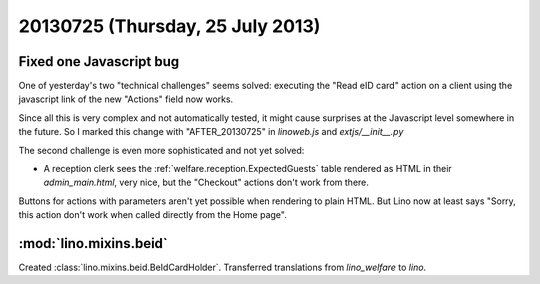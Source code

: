 =================================
20130725 (Thursday, 25 July 2013)
=================================

Fixed one Javascript bug
------------------------

One of yesterday's two "technical challenges" seems solved:
executing the "Read eID card" action on a client 
using the javascript link of the new "Actions" 
field now works.
  
Since all this is very complex and not automatically tested, 
it might cause surprises at the Javascript level somewhere 
in the future.
So I marked this change with "AFTER_20130725" in `linoweb.js` 
and `extjs/__init__.py`

The second challenge is even more sophisticated and not yet solved:

- A reception clerk sees the :ref:`welfare.reception.ExpectedGuests` table
  rendered as HTML in their `admin_main.html`, very nice, 
  but the "Checkout" actions don't work from there.

Buttons for actions with parameters aren't yet possible 
when rendering to plain HTML.
But Lino now at least says 
"Sorry, this action don't work when called directly from the Home page".


:mod:`lino.mixins.beid`
-----------------------

Created :class:`lino.mixins.beid.BeIdCardHolder`.
Transferred translations from `lino_welfare` to `lino`.

